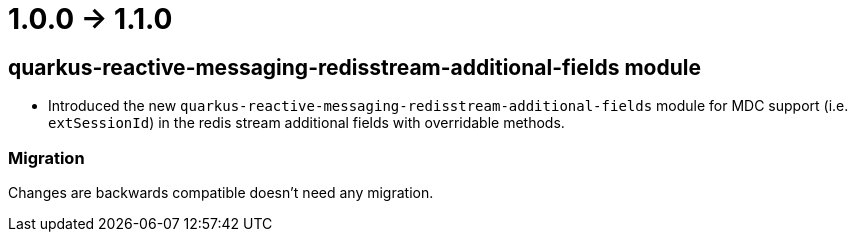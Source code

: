 = 1.0.0 -> 1.1.0

== quarkus-reactive-messaging-redisstream-additional-fields module

* Introduced the new `quarkus-reactive-messaging-redisstream-additional-fields` module
for MDC support (i.e. `extSessionId`) in the redis stream additional fields with overridable methods.

=== Migration

Changes are backwards compatible doesn't need any migration.
